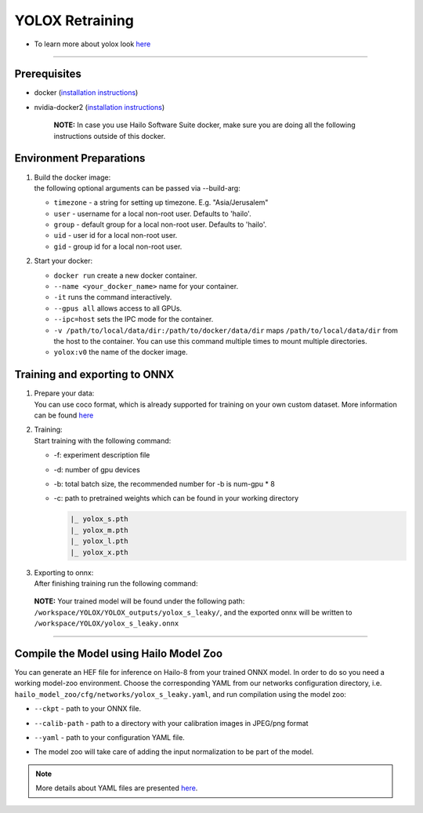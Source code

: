 ================
YOLOX Retraining
================

* To learn more about yolox look `here <https://github.com/hailo-ai/YOLOX>`_

----------------------------------------------------------------------------------------

Prerequisites
-------------


* docker (\ `installation instructions <https://docs.docker.com/engine/install/ubuntu/>`_\ )
* nvidia-docker2 (\ `installation instructions <https://docs.nvidia.com/datacenter/cloud-native/container-toolkit/install-guide.html>`_\ )

     **NOTE:**\  In case you use Hailo Software Suite docker, make sure you are doing all the following instructions outside of this docker.


Environment Preparations
------------------------

#. | Build the docker image:

   .. raw:: html
      :name:validation

      <code stage="docker_build">
      cd <span val="dockerfile_path">hailo_model_zoo/training/yolox</span>

      docker build --build-arg timezone=\`cat /etc/timezone\` -t yolox:v0 .
      </code>

   | the following optional arguments can be   passed via --build-arg:

   * ``timezone`` - a string for setting up   timezone. E.g. "Asia/Jerusalem"
   * ``user`` - username for a local non-root   user. Defaults to 'hailo'.
   * ``group`` - default group for a local   non-root user. Defaults to 'hailo'.
   * ``uid`` - user id for a local non-root user.
   * ``gid`` - group id for a local non-root user.

#. | Start your docker:

   .. raw:: html
      :name:validation

      <code stage="docker_run">
      docker run <span val="replace_none">--name "your_docker_name"</span> -it --gpus all <span val="replace_none">-u "username"</span> --ipc=host -v <span val="local_vol_path">/path/to/local/data/dir</span>:<span val="docker_vol_path">/path/to/docker/data/dir</span> yolox:v0
      </code>

   * ``docker run`` create a new docker container.
   * ``--name <your_docker_name>`` name for your container.
   * ``-it`` runs the command interactively.
   * ``--gpus all`` allows access to all GPUs.
   * ``--ipc=host`` sets the IPC mode for the container.
   * ``-v /path/to/local/data/dir:/path/to/docker/data/dir`` maps ``/path/to/local/data/dir`` from the host to the container. You can use this command multiple times to mount multiple directories.
   * ``yolox:v0`` the name of the docker image.

Training and exporting to ONNX
------------------------------

#. | Prepare your data:

   | You can use coco format, which is already supported for training on your own custom dataset. More information can be found `here <https://github.com/hailo-ai/YOLOX/blob/main/docs/train_custom_data.md>`_

#. | Training:

   | Start training with the following command:

   .. raw:: html
      :name:validation

      <code stage="retrain">
      python tools/train.py -f exps/default/yolox_s_leaky.py -d <span val=gpu_num>8</span> -b <span val="batch_size">64</span> -c yolox_s.pth
                              <pre><span val="replace_none">
                              exps/default/yolox_m_leaky.py
                              exps/default/yolox_l_leaky.py
                              exps/default/yolox_x_leaky.py
                              exps/default/yolox_s_wide_leaky.py
                              </span></pre>

      </code>


   * -f: experiment description file
   * -d: number of gpu devices
   * -b: total batch size, the recommended number for -b is num-gpu * 8
   * -c: path to pretrained weights which can be found in your working directory
  
     .. code-block::

        |_ yolox_s.pth
        |_ yolox_m.pth
        |_ yolox_l.pth
        |_ yolox_x.pth

#. | Exporting to onnx:

   | After finishing training run the following command:

   .. raw:: html
      :name:validation

      <code stage="export">
      python tools/export_onnx.py --output-name yolox_s_leaky.onnx -f ./exps/default/yolox_s_leaky.py -c YOLOX_outputs/yolox_s_leaky/best_ckpt.pth
      </code>


 **NOTE:**\  Your trained model will be found under the following path: ``/workspace/YOLOX/YOLOX_outputs/yolox_s_leaky/``\ , and the exported onnx will be written to ``/workspace/YOLOX/yolox_s_leaky.onnx``


----

Compile the Model using Hailo Model Zoo
---------------------------------------

You can generate an HEF file for inference on Hailo-8 from your trained ONNX model.
In order to do so you need a working model-zoo environment.
Choose the corresponding YAML from our networks configuration directory, i.e. ``hailo_model_zoo/cfg/networks/yolox_s_leaky.yaml``\ , and run compilation using the model zoo:  

.. raw:: html
   :name:validation

   <code stage="compile">
   hailomz compile --ckpt <span val="local_path_to_onnx">yolox_s_leaky.onnx</span> --calib-path <span val="calib_set_path">/path/to/calibration/imgs/dir/</span> --yaml <span val="yaml_file_path">path/to/yolox_s_leaky.yaml</span>
   </code>

* | ``--ckpt`` - path to  your ONNX file.
* | ``--calib-path`` - path to a directory with your calibration images in JPEG/png format
* | ``--yaml`` - path to your configuration YAML file.
* | The model zoo will take care of adding the input normalization to be part of the model.

.. note::
  More details about YAML files are presented `here <../../docs/YAML.rst>`_.